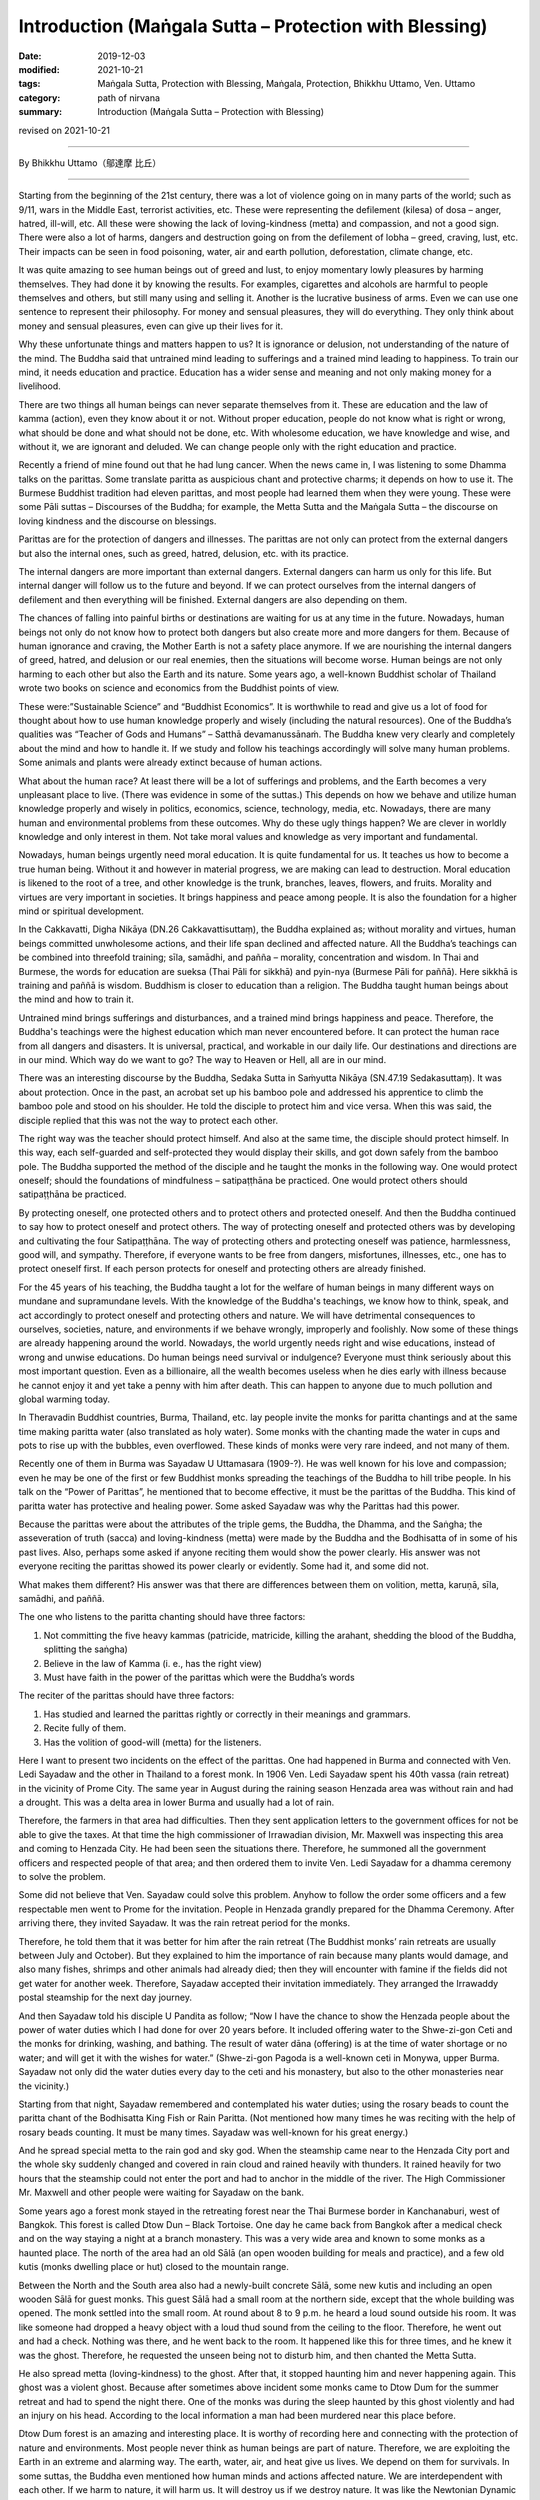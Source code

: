 ===============================================================================
Introduction (Maṅgala Sutta – Protection with Blessing)
===============================================================================

:date: 2019-12-03
:modified: 2021-10-21
:tags: Maṅgala Sutta, Protection with Blessing, Maṅgala, Protection, Bhikkhu Uttamo, Ven. Uttamo
:category: path of nirvana
:summary: Introduction (Maṅgala Sutta – Protection with Blessing)

revised on 2021-10-21

------

By Bhikkhu Uttamo（鄔達摩 比丘）

------

Starting from the beginning of the 21st century, there was a lot of violence going on in many parts of the world; such as 9/11, wars in the Middle East, terrorist activities, etc. These were representing the defilement (kilesa) of dosa – anger, hatred, ill-will, etc. All these were showing the lack of loving-kindness (metta) and compassion, and not a good sign. There were also a lot of harms, dangers and destruction going on from the defilement of lobha – greed, craving, lust, etc. Their impacts can be seen in food poisoning, water, air and earth pollution, deforestation, climate change, etc.

It was quite amazing to see human beings out of greed and lust, to enjoy momentary lowly pleasures by harming themselves. They had done it by knowing the results. For examples, cigarettes and alcohols are harmful to people themselves and others, but still many using and selling it. Another is the lucrative business of arms. Even we can use one sentence to represent their philosophy. For money and sensual pleasures, they will do everything. They only think about money and sensual pleasures, even can give up their lives for it.

Why these unfortunate things and matters happen to us? It is ignorance or delusion, not understanding of the nature of the mind. The Buddha said that untrained mind leading to sufferings and a trained mind leading to happiness. To train our mind, it needs education and practice. Education has a wider sense and meaning and not only making money for a livelihood.

There are two things all human beings can never separate themselves from it. These are education and the law of kamma (action), even they know about it or not. Without proper education, people do not know what is right or wrong, what should be done and what should not be done, etc. With wholesome education, we have knowledge and wise, and without it, we are ignorant and deluded. We can change people only with the right education and practice.

Recently a friend of mine found out that he had lung cancer. When the news came in, I was listening to some Dhamma talks on the parittas. Some translate paritta as auspicious chant and protective charms; it depends on how to use it. The Burmese Buddhist tradition had eleven parittas, and most people had learned them when they were young. These were some Pāli suttas – Discourses of the Buddha; for example, the Metta Sutta and the Maṅgala Sutta – the discourse on loving kindness and the discourse on blessings.

Parittas are for the protection of dangers and illnesses. The parittas are not only can protect from the external dangers but also the internal ones, such as greed, hatred, delusion, etc. with its practice.

The internal dangers are more important than external dangers. External dangers can harm us only for this life. But internal danger will follow us to the future and beyond. If we can protect ourselves from the internal dangers of defilement and then everything will be finished. External dangers are also depending on them.

The chances of falling into painful births or destinations are waiting for us at any time in the future. Nowadays, human beings not only do not know how to protect both dangers but also create more and more dangers for them. Because of human ignorance and craving, the Mother Earth is not a safety place anymore. If we are nourishing the internal dangers of greed, hatred, and delusion or our real enemies, then the situations will become worse. Human beings are not only harming to each other but also the Earth and its nature. Some years ago, a  well-known Buddhist scholar of Thailand wrote two books on science and economics from the Buddhist points of view.

These were:”Sustainable Science” and “Buddhist Economics”. It is worthwhile to read and give us a lot of food for thought about how to use human knowledge properly and wisely (including the natural resources). One of the Buddha’s qualities was “Teacher of Gods and Humans” – Satthā devamanussānaṁ. The Buddha knew very clearly and completely about the mind and how to handle it. If we study and follow his teachings accordingly will solve many human problems. Some animals and plants were already extinct because of human actions.

What about the human race? At least there will be a lot of sufferings and problems, and the Earth becomes a very unpleasant place to live. (There was evidence in some of the suttas.) This depends on how we behave and utilize human knowledge properly and wisely in politics, economics, science, technology, media, etc. Nowadays, there are many human and environmental problems from these outcomes. Why do these ugly things happen? We are clever in worldly knowledge and only interest in them. Not take moral values and knowledge as very important and fundamental.

Nowadays, human beings urgently need moral education. It is quite fundamental for us. It teaches us how to become a true human being. Without it and however in material progress, we are making can lead to destruction. Moral education is likened to the root of a tree, and other knowledge is the trunk, branches, leaves, flowers, and fruits. Morality and virtues are very important in societies. It brings happiness and peace among people. It is also the foundation for a higher mind or spiritual development.

In the Cakkavatti, Digha Nikāya (DN.26 Cakkavattisuttaṃ), the Buddha explained as; without morality and virtues, human beings committed unwholesome actions, and their life span declined and affected nature. All the Buddha’s teachings can be combined into threefold training; sīla, samādhi, and pañña – morality, concentration and wisdom. In Thai and Burmese, the words for education are sueksa (Thai Pāli for sikkhā) and pyin-nya (Burmese Pāli for paññā). Here sikkhā is training and paññā is wisdom. Buddhism is closer to education than a religion. The Buddha taught human beings about the mind and how to train it.

Untrained mind brings sufferings and disturbances, and a trained mind brings happiness and peace. Therefore, the Buddha's teachings were the highest education which man never encountered before. It can protect the human race from all dangers and disasters. It is universal, practical, and workable in our daily life. Our destinations and directions are in our mind. Which way do we want to go? The way to Heaven or Hell, all are in our mind.

There was an interesting discourse by the Buddha, Sedaka Sutta in Saṁyutta Nikāya (SN.47.19 Sedakasuttaṃ). It was about protection. Once in the past, an acrobat set up his bamboo pole and addressed his apprentice to climb the bamboo pole and stood on his shoulder. He told the disciple to protect him and vice versa. When this was said, the disciple replied that this was not the way to protect each other.

The right way was the teacher should protect himself. And also at the same time, the disciple should protect himself. In this way, each self-guarded and self-protected they would display their skills, and got down safely from the bamboo pole. The Buddha supported the method of the disciple and he taught the monks in the following way. One would protect oneself; should the foundations of mindfulness – satipaṭṭhāna be practiced. One would protect others should satipaṭṭhāna be practiced.

By protecting oneself, one protected others and to protect others and protected oneself. And then the Buddha continued to say how to protect oneself and protect others. The way of protecting oneself and protected others was by developing and cultivating the four Satipaṭṭhāna. The way of protecting others and protecting oneself was patience, harmlessness, good will, and sympathy. Therefore, if everyone wants to be free from dangers, misfortunes, illnesses, etc., one has to protect oneself first. If each person protects for oneself and protecting others are already finished.

For the 45 years of his teaching, the Buddha taught a lot for the welfare of human beings in many different ways on mundane and supramundane levels. With the knowledge of the Buddha's teachings, we know how to think, speak, and act accordingly to protect oneself and protecting others and nature. We will have detrimental consequences to ourselves, societies, nature, and environments if we behave wrongly, improperly and foolishly. Now some of these things are already happening around the world. Nowadays, the world urgently needs right and wise educations, instead of wrong and unwise educations. Do human beings need survival or indulgence? Everyone must think seriously about this most important question. 
Even as a billionaire, all the wealth becomes useless when he dies early with illness because he cannot enjoy it and yet take a penny with him after death. This can happen to anyone due to much pollution and global warming today.

In Theravadin Buddhist countries, Burma, Thailand, etc. lay people invite the monks for paritta chantings and at the same time making paritta water (also translated as holy water). Some monks with the chanting made the water in cups and pots to rise up with the bubbles, even overflowed. These kinds of monks were very rare indeed, and not many of them.

Recently one of them in Burma was Sayadaw U Uttamasara (1909-?).
He was well known for his love and compassion; even he may be one of the first or few Buddhist monks spreading the teachings of the Buddha to hill tribe people. In his talk on the “Power of Parittas”, he mentioned that to become effective, it must be the parittas of the Buddha. This kind of paritta water has protective and healing power. Some asked Sayadaw was why the Parittas had this power.

Because the parittas were about the attributes of the triple gems, the Buddha, the Dhamma, and the Saṅgha; the asseveration of truth (sacca) and loving-kindness (metta) were made by the Buddha and the Bodhisatta of in some of his past lives. Also, perhaps some asked if anyone reciting them would show the power clearly. His answer was not everyone reciting the parittas showed its power clearly or evidently. Some had it, and some did not.

What makes them different? His answer was that there are differences between them on volition, metta, karuṇā, sīla, samādhi, and paññā. 

The one who listens to the paritta chanting should have three factors:

1. Not committing the five heavy kammas (patricide, matricide, killing the arahant, shedding the blood of the Buddha, splitting the saṅgha)

2. Believe in the law of Kamma (i. e., has the right view)

3. Must have faith in the power of the parittas which were the Buddha’s words

The reciter of the parittas should have three factors:

1. Has studied and learned the parittas rightly or correctly in their meanings and grammars.

2. Recite fully of them.

3. Has the volition of good-will (metta) for the listeners.

Here I want to present two incidents on the effect of the parittas. One had happened in Burma and connected with Ven. Ledi Sayadaw and the other in Thailand to a forest monk. In 1906 Ven. Ledi Sayadaw spent his 40th vassa (rain retreat) in the vicinity of Prome City. The same year in August during the raining season Henzada area was without rain and had a drought. This was a delta area in lower Burma and usually had a lot of rain.

Therefore, the farmers in that area had difficulties. Then they sent application letters to the government offices for not be able to give the taxes. At that time the high commissioner of Irrawadian division, Mr. Maxwell was inspecting this area and coming to Henzada City. He had been seen the situations there. Therefore, he summoned all the government officers and respected people of that area; and then ordered them to invite Ven. Ledi Sayadaw for a dhamma ceremony to solve the problem.

Some did not believe that Ven. Sayadaw could solve this problem. Anyhow to follow the order some officers and a few respectable men went to Prome for the invitation. People in Henzada grandly prepared for the Dhamma Ceremony. After arriving there, they invited Sayadaw. It was the rain retreat period for the monks.

Therefore, he told them that it was better for him after the rain retreat (The Buddhist monks’ rain retreats are usually between July and October). But they explained to him the importance of rain because many plants would damage, and also many fishes, shrimps and other animals had already died; then they will encounter with famine if the fields did not get water for another week. Therefore, Sayadaw accepted their invitation immediately. They arranged the Irrawaddy postal steamship for the next day journey.

And then Sayadaw told his disciple U Pandita as follow; “Now I have the chance to show the Henzada people about the power of water duties which I had done for over 20 years before. It included offering water to the Shwe-zi-gon Ceti and the monks for drinking, washing, and bathing. The result of water dāna (offering) is at the time of water shortage or no water; and will get it with the wishes for water.” (Shwe-zi-gon Pagoda is a well-known ceti in Monywa, upper Burma. Sayadaw not only did the water duties every day to the ceti and his monastery, but also to the other monasteries near the vicinity.)

Starting from that night, Sayadaw remembered and contemplated his water duties; using the rosary beads to count the paritta chant of the Bodhisatta King Fish or Rain Paritta. (Not mentioned how many times he was reciting with the help of rosary beads counting. It must be many times. Sayadaw was well-known for his great energy.)

And he spread special metta to the rain god and sky god. When the steamship came near to the Henzada City port and the whole sky suddenly changed and covered in rain cloud and rained heavily with thunders. It rained heavily for two hours that the steamship could not enter the port and had to anchor in the middle of the river. The High Commissioner Mr. Maxwell and other people were waiting for Sayadaw on the bank.

Some years ago a forest monk stayed in the retreating forest near the Thai Burmese border in Kanchanaburi, west of Bangkok. This forest is called Dtow Dun – Black Tortoise. One day he came back from Bangkok after a medical check and on the way staying a night at a branch monastery. This was a very wide area and known to some monks as a haunted place. The north of the area had an old Sālā (an open wooden building for meals and practice), and a few old kutis (monks dwelling place or hut) closed to the mountain range.

Between the North and the South area also had a  newly-built concrete Sālā, some new kutis and including an open wooden Sālā for guest monks. This guest Sālā had a small room at the northern side, except that the whole building was opened. The monk settled into the small room. At round about 8 to 9 p.m. he heard a loud sound outside his room. It was like someone had dropped a heavy object with a loud thud sound from the ceiling to the floor. Therefore, he went out and had a check. Nothing was there, and he went back to the room. It happened like this for three times, and he knew it was the ghost. Therefore, he requested the unseen being not to disturb him, and then chanted the Metta Sutta.

He also spread metta (loving-kindness) to the ghost. After that, it stopped haunting him and never happening again. This ghost was a violent ghost. Because after sometimes above incident some monks came to Dtow Dum for the summer retreat and had to spend the night there. One of the monks was during the sleep haunted by this ghost violently and had an injury on his head. According to the local information a man had been murdered near this place before.

Dtow Dum forest is an amazing and interesting place. It is worthy of recording here and connecting with the protection of nature and environments. Most people never think as human beings are part of nature. Therefore, we are exploiting the Earth in an extreme and alarming way. The earth, water, air, and heat give us lives. We depend on them for survivals. In some suttas, the Buddha even mentioned how human minds and actions affected nature. We are interdependent with each other. If we harm to nature, it will harm us. It will destroy us if we destroy nature. It was like the Newtonian Dynamic Law, action to reaction. Negative action has a negative result. Positive action has a positive result.

A Japanese scientist had already made many researches on this point of how our mind states affected the water crystals. The Mother Earth is likened to a physical body. If any part of the body is damaged or harmed, it cannot function properly or even dies. We should have gratitude to her because it cares us like a mother. Ingratitude is the sign of an inferior person and has no good future for him. Therefore, , to survive and have a future, human beings must take care and look after the Earth.

Even though Dtow Dum is not a virgin forest, a lot of wild animals still living there. The forest monks and some important lay people had tried to protect it from destruction. A businesswoman had a contract and mining of tin-tungsten ore in this area already for some years. Later she invited two forest monks and established a forest monastery there to protect the forest. It started the project in 1994. Two kutis (monk dwelling huts) and an open sālā were built on the top of the hill. The open sālā was on the edge of the hill and overlooked the valley with the green forest. It was used as a meditation and meeting hall. An open eating hall was also built at the base of the hill.

Later an inner Sālā also was built deep into the forest for the monks during the summer retreat. Because Northeast Thailand was so hot that unpleasant with the heat there. Therefore, every year a group of monks comes down here for two months to stay in the deep forest for practice. Usually, they come here in March and go back to Northeast Thailand before the Vesak (Vesākha). (Vesak is the full moon day of May and celebrating for the birth, enlightened and passing away of the Buddha). Every year before the monks come here for a summer retreat; the miners help to build some bamboo platforms across the deep forest. There are a lot of big bamboos in this forest.

Some of these big bamboos are the homes of tiny squirrels. These are lovely and cute little creatures; never being seen in day time for moving around. In the beginning, we do not know that these small rounded holes are their homes. At night when I looked into it with torchlight and found the cute little creature inside curiously looking back at you with the bright eyes. In Rājagaha King Bimbisāra offered the Bamboo Grove forest monastery to the Buddha and the Saṅgha and mentioned it as the Squirrel’s Sanctuary. Did it have any connection with these cute little creatures?

From the eating hall to the mine area had to walk a few hours along the rugged stony stream road, and only four wheels drive car could be used. In 1994 and 1995 there were heavy raining that even could not go in and out with cars. The mainstream was roaring down by carrying rocks and tree trunks along the way. Most bamboo bridges were carrying away by water, and two monks stayed there could not go down for the meal (They ate one meal a day at 8 a.m.)

Therefore, some miners had to carry some foods for them. The mine owner could not go out for buying foods and rice for the monks. To solve this problem, an army helicopter brought some rice bags for the monks and the miners. So the forest monks had to eat only forest vegetables for sometimes.

This was the tropical rain forest and teeming with wildlife. Such as elephants, bears, tigers (including black leopard), tapirs, forest pigs, deer, monkeys, a squirrel liked animal without tail, three or four times bigger than a large squirrel with the plump body and yellow furs, bamboo squirrels, white snakes, boas, green bamboo vipers etc. (There can also be other animals). We invited bird watchers from Bangkok and with their research found out over 200 species of birds in this area. There are two species of hornbills, white and yellow. The white hornbill is bigger and when flying making a loud flapping sound in the air. Mostly they are flying in a small group.

There are also many songbirds. Once time I heard a small bird making the sound like playing with a flute. There were also some harmful insects; such as ticks appear in winter and some are too small that cannot see with the naked eyes. Only after biting with tiny red spots appeared and very itchy; leeches appear in raining season; gnats; bees; some insects had very poisonous stings; and with both types of malaria mosquitoes. Some monks and miners were contracted with malaria very often. Before the monks came here some miners and their family members died with the disease.

There were not much majestically tall trees had left. Its trunk was straight and good for building a house. There were three incidents encountered with big cats. There was a white tiger’s family living in this forest. In 1996, January 16th (this was also the day when Ajahn Cha passed away in 1992, a monk after his morning meal went up to the hill. On the way, he met three white tigers from a stone throw distance. They crossed the path from right to left under the bright sun and looked very majestic. 

There was forest fire during the summer time   with very hot temperature. One time at the base of the hill, some miners caught a white tiger cub. At that time, there was a forest fire burning. Therefore, the miners’ tried to extinguish it. Then they saw the white mother tiger, and two cubs tried to escape the fire. The 3rd time was during the two months summer retreated period. One night a western novice went back to the deep forest from the outer sālā holding a candle lamp.

Unexpectedly he met a big black cat watching at him quietly near his path. He was so frightened that he did not know what to do. (You cannot run at night with a dim light candle lamp) With his whole body was shaking, he had to move on. He had escaped the danger but became sick. Most humans fear wild beasts. Man is more dangerous than beasts. Man is not only dangerous for animals, even to one’s fellow human beings and nature. (There is a lot of contemplation on this point in modern-day situations.)

Man can create heavens and hells on this planet and even can transcend them. It depends on the types of education we follow. There was a major stream coming down from the inside deep forest which other side was the Thai-Burmese border. This stream was coming down towards the mining area. On half way of the hill, the stream passed through a high cliff and  created a big waterfall. Its sound could be heard very clearly during the night because the whole area was very quiet.

The stream water was cool and clear like a crystal. Staying in this forest after a few years and it became an unforgettable place for a forest monk. Sometimes I went to the city of Bangkok could feel the great differences between the natural life in the forest and artificial life in the big city. The life with nature was peaceful and calm, with joy and happiness which any material progress, science, and technology could never bring about to man. It even can increase greed, hatred, and delusion, which create a lot of sufferings if we cannot use them wisely or properly.

This point everyone knows, and no-one can deny about it. Earth, air, water pollution, climate changes, more natural disasters, chemicals in the food chain, weapons of mass destruction, 21st-century terrorism, and polluted media, etc. there is no end to mention about them. These facts are the outcomes of the human mind. Without our polluted minds, these things cannot arise. Living in nature sometimes only can be realized that man is part of nature. If nature survives, then man can survive. If nature is destroyed, then we are in destruction. We are in interdependence and mutually co-existing. Therefore, protecting oneself and one protects others and nature. There is a question arising in my mind. Why Dtow Dum a small area is teeming with wildlife? This is my contemplation.

Because human beings had destroyed a lot of forests and these animals needed a place for survival. Therefore, they had to be moved into any forest to survive. It was very similar today refugee problems in the Middle East, Africa, parts of Asia, and Latin America. For their survivals, these refugees had to move into Europe and surrounding countries.

All these external problems were warning human beings to be careful with our behaviors and actions, from politics, economics, sciences, technologies, media, etc. So all are coming back to our minds, wise educations, and actions. By protecting oneself, one protects others and nature. One more question is arisen in my mind. Where are we going to live if the Earth is becoming uninhabitable? It is not a myth. It is a reality and sooner or later will become a truth. Who can answer and solve this most important problem? Now we all are at the breaking point we still have time to correct ourselves, otherwise it is only in suicidal situation.

The following dhamma reflections are from two main sources; from the dhamma talks by two Burmese Bhikkhus; Ven. Sayadaw Dr. Nandamalarbhivamsa and Sayadaw Uttama; using their talks and dhamma from other sources for the reflection and contemplation. If there is something wrong or mistakes; then all of them are mine and nothing to do with others. Contemplation and reflection are very important parts of Buddhist practice. It is very good for dealing with problems in daily life. If it becomes a habit, it will strengthen our wisdom faculties.

It can also be called yoniso manasikāra – wise attention, proper attention, careful attention, which is the forerunner of paññā – wisdom. With unwise attention, defilement arise and increasing them if they have already arisen. And wise attention is the opposite. My main attention is on the three parittas or suttas; Maṅgala Sutta, Metta Sutta, and Khandha Sutta. Maṅgala Sutta – the discourse on blessings was dealing with the ways of different levels of blessing, from mundane to supramundane levels of achievements.

Metta and Khandha Suttas – the discourses on good-will, loving-kindness, loving friendliness, and snakes are dealing with love and kindness to all living beings, which today world urgently need because there are a lot of conflicts and violence going on like severe climate changes. The Buddha’s teachings or educations are the best medicines for all the ills of human beings.

------

revised on 2021-10-21; cited from https://oba.org.tw/viewtopic.php?f=22&t=4702&p=36763#p36764 (posted on 2019-09-09)

------

- `Content <{filename}content-of-protection-with-blessings%zh.rst>`__ of "Maṅgala Sutta – Protection with Blessing"

------

- `Content <{filename}../publication-of-ven-uttamo%zh.rst>`__ of Publications of Bhikkhu Uttamo

------

**According to the translator— Bhikkhu Uttamo's words, this is strictly for free distribution only, as a gift of Dhamma—Dhamma Dāna. You may re-format, reprint, translate, and redistribute this work in any medium.**

..
  10-21 rev. replace 「Ven. Uttamo Thero （尊者 鄔達摩 長老）」 with 「Bhikkhu Uttamo（鄔達摩 比丘）」; proofread by bhante
  03-26 rev. proofread by bhante
  2021-03-16 rev. proofread by bhante
  2020-03-24 rev. the 2nd proofread by bhante
  2020-02-27 add & rev. proofread for-2nd-proved-by-bhante
  2019-11-13  create rst; finish: 12-03; post on 2019-12-0
